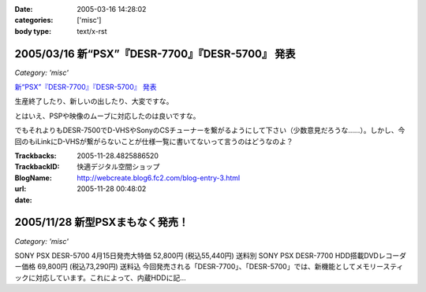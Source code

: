 :date: 2005-03-16 14:28:02
:categories: ['misc']
:body type: text/x-rst

=================================================
2005/03/16 新“PSX”『DESR-7700』『DESR-5700』 発表
=================================================

*Category: 'misc'*

`新“PSX”『DESR-7700』『DESR-5700』 発表`_

生産終了したり、新しいの出したり、大変ですな。

とはいえ、PSPや映像のムーブに対応したのは良いですな。

でもそれよりもDESR-7500でD-VHSやSonyのCSチューナーを繋がるようにして下さい（少数意見だろうな……）。しかし、今回のもiLinkにD-VHSが繋がらないことが仕様一覧に書いてないって言うのはどうなのよ？

.. _`新“PSX”『DESR-7700』『DESR-5700』 発表`: http://www.jp.sonystyle.com/Style-e/Product/Psx/Desr-7700/index.html




.. :extend type: text/plain
.. :extend:



:Trackbacks:
:TrackbackID: 2005-11-28.4825886520
:BlogName: 快適デジタル空間ショップ
:url: http://webcreate.blog6.fc2.com/blog-entry-3.html
:date: 2005-11-28 00:48:02

================================
2005/11/28 新型PSXまもなく発売！
================================

*Category: 'misc'*

SONY PSX DESR-5700 4月15日発売大特価  52,800円 (税込55,440円) 送料別 SONY PSX DESR-7700 HDD搭載DVDレコーダー価格  69,800円 (税込73,290円) 送料込 今回発売される「DESR-7700」、「DESR-5700」では、新機能としてメモリースティックに対応しています。これによって、内蔵HDDに記...
